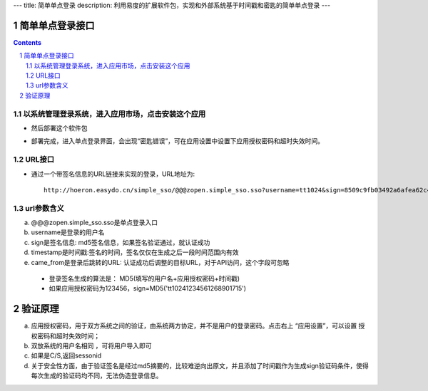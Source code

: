 ---
title: 简单单点登录
description: 利用易度的扩展软件包，实现和外部系统基于时间戳和密匙的简单单点登录
---

================
简单单点登录接口
================
.. contents:: 
.. sectnum::



以系统管理登录系统，进入应用市场，点击安装这个应用
--------------------------------------------------

.. image:: img/simple-sso1.PNG

- 然后部署这个软件包

.. image:: img/simple-sso2.png

- 部署完成，进入单点登录界面，会出现“密匙错误”，可在应用设置中设置下应用授权密码和超时失效时间。

.. image:: img/simple-sso3.png

URL接口
-------
- 通过一个带签名信息的URL链接来实现的登录，URL地址为::

      http://hoeron.easydo.cn/simple_sso/@@@zopen.simple_sso.sso?username=tt1024&sign=8509c9fb03492a6afea62c4820523b97×tamp=1268901715&came_from=http://OA_SERVER/xxxxx

url参数含义
------------
a) @@@zopen.simple_sso.sso是单点登录入口
b) username是登录的用户名
c) sign是签名信息: md5签名信息，如果签名验证通过，就认证成功
d) timestamp是时间戳:签名的时间，签名仅仅在生成之后一段时间范围内有效
e) came_from是登录后跳转的URL: 认证成功后调整的目标URL，对于API访问，这个字段可忽略
  
 - 登录签名生成的算法是： MD5(填写的用户名+应用授权密码+时间戳)
 - 如果应用授权密码为123456，sign=MD5('tt10241234561268901715')
==========
 验证原理
==========
a) 应用授权密码，用于双方系统之间的验证，由系统两方协定，并不是用户的登录密码。点击右上 “应用设置”，可以设置 授权密码和超时失效时间；
b) 双放系统的用户名相同 ，可将用户导入即可
c) 如果是C/S,返回sessonid
d) 关于安全性方面，由于验证签名是经过md5摘要的，比较难逆向出原文，并且添加了时间戳作为生成sign验证码条件，使得每次生成的验证码均不同，无法伪造登录信息。
